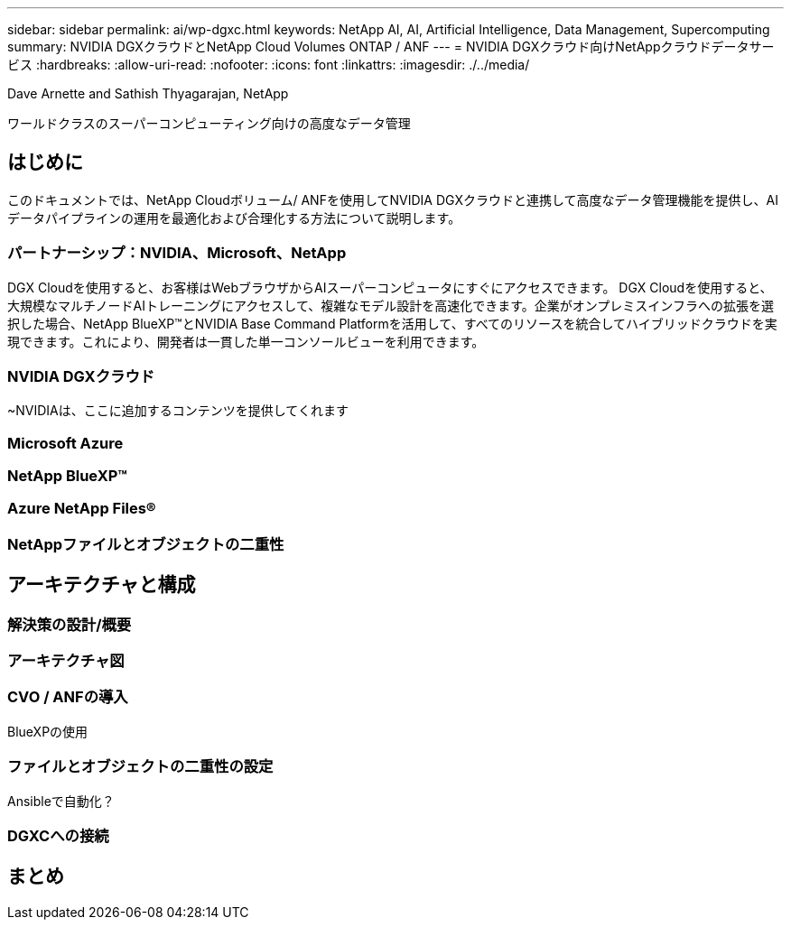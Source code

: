 ---
sidebar: sidebar 
permalink: ai/wp-dgxc.html 
keywords: NetApp AI, AI, Artificial Intelligence, Data Management, Supercomputing 
summary: NVIDIA DGXクラウドとNetApp Cloud Volumes ONTAP / ANF 
---
= NVIDIA DGXクラウド向けNetAppクラウドデータサービス
:hardbreaks:
:allow-uri-read: 
:nofooter: 
:icons: font
:linkattrs: 
:imagesdir: ./../media/


Dave Arnette and Sathish Thyagarajan, NetApp

[role="lead"]
ワールドクラスのスーパーコンピューティング向けの高度なデータ管理



== はじめに

このドキュメントでは、NetApp Cloudボリューム/ ANFを使用してNVIDIA DGXクラウドと連携して高度なデータ管理機能を提供し、AIデータパイプラインの運用を最適化および合理化する方法について説明します。



=== パートナーシップ：NVIDIA、Microsoft、NetApp

DGX Cloudを使用すると、お客様はWebブラウザからAIスーパーコンピュータにすぐにアクセスできます。  DGX Cloudを使用すると、大規模なマルチノードAIトレーニングにアクセスして、複雑なモデル設計を高速化できます。企業がオンプレミスインフラへの拡張を選択した場合、NetApp BlueXP™とNVIDIA Base Command Platformを活用して、すべてのリソースを統合してハイブリッドクラウドを実現できます。これにより、開発者は一貫した単一コンソールビューを利用できます。



=== NVIDIA DGXクラウド

~NVIDIAは、ここに追加するコンテンツを提供してくれます



=== Microsoft Azure



=== NetApp BlueXP™



=== Azure NetApp Files®



=== NetAppファイルとオブジェクトの二重性



== アーキテクチャと構成



=== 解決策の設計/概要



=== アーキテクチャ図



=== CVO / ANFの導入

BlueXPの使用



=== ファイルとオブジェクトの二重性の設定

Ansibleで自動化？



=== DGXCへの接続



== まとめ
